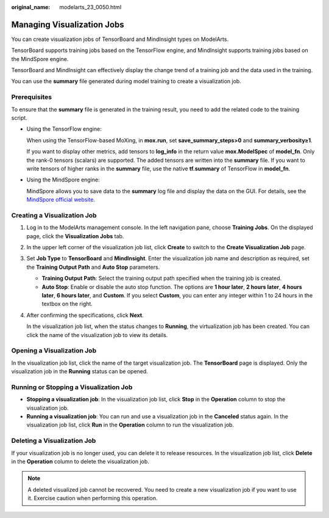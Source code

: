 :original_name: modelarts_23_0050.html

.. _modelarts_23_0050:

Managing Visualization Jobs
===========================

You can create visualization jobs of TensorBoard and MindInsight types on ModelArts.

TensorBoard supports training jobs based on the TensorFlow engine, and MindInsight supports training jobs based on the MindSpore engine.

TensorBoard and MindInsight can effectively display the change trend of a training job and the data used in the training.

You can use the **summary** file generated during model training to create a visualization job.

Prerequisites
-------------

To ensure that the **summary** file is generated in the training result, you need to add the related code to the training script.

-  Using the TensorFlow engine:

   When using the TensorFlow-based MoXing, in **mox.run**, set **save_summary_steps>0** and **summary_verbosity≥1**.

   If you want to display other metrics, add tensors to **log_info** in the return value **mox.ModelSpec** of **model_fn**. Only the rank-0 tensors (scalars) are supported. The added tensors are written into the **summary** file. If you want to write tensors of higher ranks in the **summary** file, use the native **tf.summary** of TensorFlow in **model_fn**.

-  Using the MindSpore engine:

   MindSpore allows you to save data to the **summary** log file and display the data on the GUI. For details, see the `MindSpore official website <https://www.mindspore.cn/mindinsight/docs/en/r1.3/summary_record.html>`__.

Creating a Visualization Job
----------------------------

#. Log in to the ModelArts management console. In the left navigation pane, choose **Training Jobs**. On the displayed page, click the **Visualization Jobs** tab.

#. In the upper left corner of the visualization job list, click **Create** to switch to the **Create Visualization Job** page.

#. Set **Job Type** to **TensorBoard** and **MindInsight**. Enter the visualization job name and description as required, set the **Training Output Path** and **Auto Stop** parameters.

   -  **Training Output Path**: Select the training output path specified when the training job is created.
   -  **Auto Stop**: Enable or disable the auto stop function. The options are **1 hour later**, **2 hours later**, **4 hours later**, **6 hours later**, and **Custom**. If you select **Custom**, you can enter any integer within 1 to 24 hours in the textbox on the right.

#. After confirming the specifications, click **Next**.

   In the visualization job list, when the status changes to **Running**, the virtualization job has been created. You can click the name of the visualization job to view its details.

Opening a Visualization Job
---------------------------

In the visualization job list, click the name of the target visualization job. The **TensorBoard** page is displayed. Only the visualization job in the **Running** status can be opened.

Running or Stopping a Visualization Job
---------------------------------------

-  **Stopping a visualization job**: In the visualization job list, click **Stop** in the **Operation** column to stop the visualization job.
-  **Running a visualization job**: You can run and use a visualization job in the **Canceled** status again. In the visualization job list, click **Run** in the **Operation** column to run the visualization job.

Deleting a Visualization Job
----------------------------

If your visualization job is no longer used, you can delete it to release resources. In the visualization job list, click **Delete** in the **Operation** column to delete the visualization job.

.. note::

   A deleted visualized job cannot be recovered. You need to create a new visualization job if you want to use it. Exercise caution when performing this operation.
